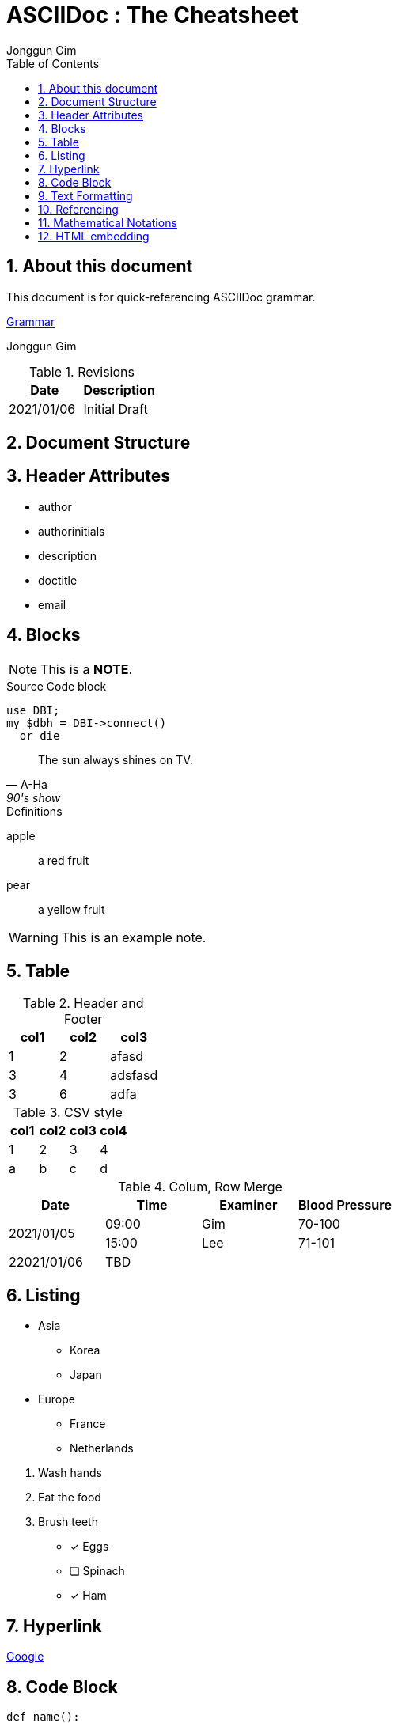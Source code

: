= ASCIIDoc : The Cheatsheet
:description: This document is for quick-referencing ASCIIDoc grammar.
:authors: Jonggun Gim
:sectnums:
:toc: left
//:doctype: manpage
:access: meonly
:source-highlighter: highlight.js
:showtitle:
:toclevels: 1
//:toc-placement: preamble


== About this document
{description}

https://docs.asciidoctor.org/asciidoc/latest/key-concepts/#attributes[Grammar]

{authors}

.Revisions
[format="csv", options="header"]
|===
Date, Description
2021/01/06, Initial Draft
|===

== Document Structure

== Header Attributes
* author
* authorinitials
* description
* doctitle
* email


== Blocks

[NOTE]
====
This is a *NOTE*.
====

.Source Code block
[source, perl]
----
use DBI;
my $dbh = DBI->connect()
  or die
----

[quote, A-Ha , 90's show]
____
The sun always shines on TV.
____

.Definitions
apple:: a red fruit
pear:: a yellow fruit

[WARNING]
This is an example note.


== Table
.Header and Footer
[options="header,footer"]
|====
|col1|col2|col3
|1|2|afasd
|3|4|adsfasd
|3| 6|adfa
|====

.CSV style
[format="csv", cols="4"]
[options="header"]
|====
col1,col2,col3,col4
1,2,3,4
a,b,c,d
|====

.Colum, Row Merge
[options="header", cols="4*^"]
|====
|Date|Time|Examiner|Blood Pressure
.2+|2021/01/05 |09:00 |Gim >|70-100
|15:00 |Lee |71-101
|22021/01/06 3+|TBD
|====


== Listing
====
* Asia
** Korea
** Japan
* Europe
** France
** Netherlands
====

. Wash hands
. Eat the food
. Brush teeth


* [x] Eggs
* [ ] Spinach
* [x] Ham


== Hyperlink
http://www.google.com[Google]

== Code Block
[source, python]
----
def name():
  return 'name'
----

== Text Formatting
This is *bold* stuff!

__This is Italic.__

+mono *bold*+

H~2~O, CO~2~, x^2^

forced +
line break

Werewolves are alergic to ~~cinnamons~~.

-- ... -> <- => <= 

''''

== Referencing
=== Cross referencing
[[here]]
This is a reference target

Here is the reference <<here>> defined above.

=== footnote
I went to Bangladesh footnote:[From 2001 to 2002]

== Mathematical Notations
https://chrome.google.com/webstore/detail/mathjax-3-plugin-for-gith/peoghobgdhejhcmgoppjpjcidngdfkod[MathJax 3 Plugin for Github]

$-1 \leq \frac{\langle x, y \rangle}{\Vert x \Vert \Vert y \Vert} \leq 1$

$sin(\theta)^2 + cos(\theta)^2 = 1$

$x = a \times b \div \sqrt[3]{c}$

$ \alpha + \beta $

$x^{10} = A_{2,3} + c^{1/2}$

$e^{i \pi} + 1 = 0$

$x = {-b \pm \sqrt{b^2-4ac} \over 2a}.$

== HTML embedding
++++
<input type="text" name="email">
<input type="checkbox" name="subscribe">
++++

